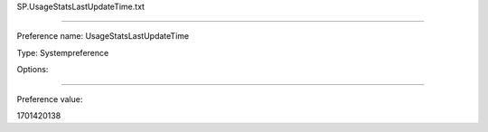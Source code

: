 SP.UsageStatsLastUpdateTime.txt

----------

Preference name: UsageStatsLastUpdateTime

Type: Systempreference

Options: 

----------

Preference value: 



1701420138

























